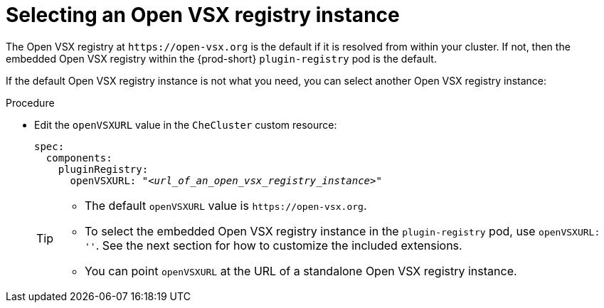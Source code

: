 :_content-type: CONCEPT

[id="selecting-an-open-vsx-registry-instance"]
= Selecting an Open VSX registry instance

The Open VSX registry at `pass:c,a,q[https://open-vsx.org]` is the default if it is resolved from within your cluster. If not, then the embedded Open VSX registry within the {prod-short} `plugin-registry` pod is the default.

If the default Open VSX registry instance is not what you need, you can select another Open VSX registry instance:

.Procedure

* Edit the `openVSXURL` value in the `CheCluster` custom resource:
+
[source,yaml,subs="+quotes"]
----
spec:
  components:
    pluginRegistry:
      openVSXURL: "__<url_of_an_open_vsx_registry_instance>__"
----
+
[TIP]
====
* The default `openVSXURL` value is `pass:c,a,q[https://open-vsx.org]`.
 
* To select the embedded Open VSX registry instance in the `plugin-registry` pod, use `openVSXURL: ''`. See the next section for how to customize the included extensions.

* You can point `openVSXURL` at the URL of a standalone Open VSX registry instance. 
====
